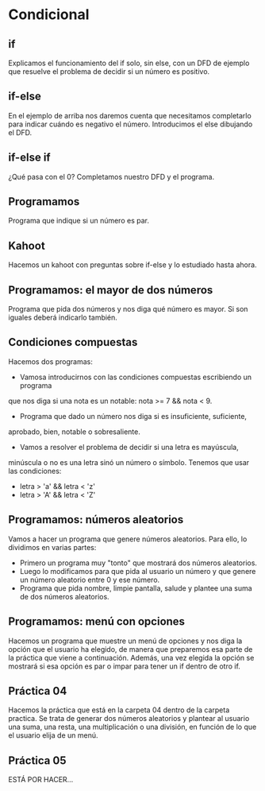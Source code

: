 * Condicional
** if
   Explicamos el funcionamiento del if solo, sin else, con un DFD de ejemplo
   que resuelve el problema de decidir si un número es positivo.
** if-else
   En el ejemplo de arriba nos daremos cuenta que necesitamos completarlo para
   indicar cuándo es negativo el número. Introducimos el else dibujando el DFD.
** if-else if
   ¿Qué pasa con el 0? Completamos nuestro DFD y el programa.
** Programamos
   Programa que indique si un número es par.
** Kahoot
   Hacemos un kahoot con preguntas sobre if-else y lo estudiado hasta ahora.
** Programamos: el mayor de dos números
   Programa que pida dos números y nos diga qué número es mayor. Si son iguales
   deberá indicarlo también.
** Condiciones compuestas
   Hacemos dos programas:
   - Vamosa introducirnos con las condiciones compuestas escribiendo un programa
   que nos diga si una nota es un notable: nota >= 7 && nota < 9.
   - Programa que dado un número nos diga si es insuficiente, suficiente, 
   aprobado, bien, notable o sobresaliente.
   - Vamos a resolver el problema de decidir si una letra es mayúscula,
   minúscula o no es una letra sinó un número o símbolo.
   Tenemos que usar las condiciones:
      - letra > 'a' && letra < 'z'
      - letra > 'A' && letra < 'Z'
** Programamos: números aleatorios
   Vamos a hacer un programa que genere números aleatorios. Para ello, lo 
   dividimos en varias partes:
   - Primero un programa muy "tonto" que mostrará dos números aleatorios.
   - Luego lo modificamos para que pida al usuario un número y que genere un
     número aleatorio entre 0 y ese número.
   - Programa que pida nombre, limpie pantalla, salude y plantee una suma de 
     dos números aleatorios.
** Programamos: menú con opciones
   Hacemos un programa que muestre un menú de opciones y nos diga la opción que
   el usuario ha elegido, de manera que preparemos esa parte de la práctica que
   viene a continuación. Además, una vez elegida la opción se mostrará si esa
   opción es par o impar para tener un if dentro de otro if.
** Práctica 04
   Hacemos la práctica que está en la carpeta 04 dentro de la carpeta practica.
   Se trata de generar dos números aleatorios y plantear al usuario una suma,
   una resta, una multiplicación o una división, en función de lo que el usuario
   elija de un menú.
** Práctica 05
   ESTÁ POR HACER...
